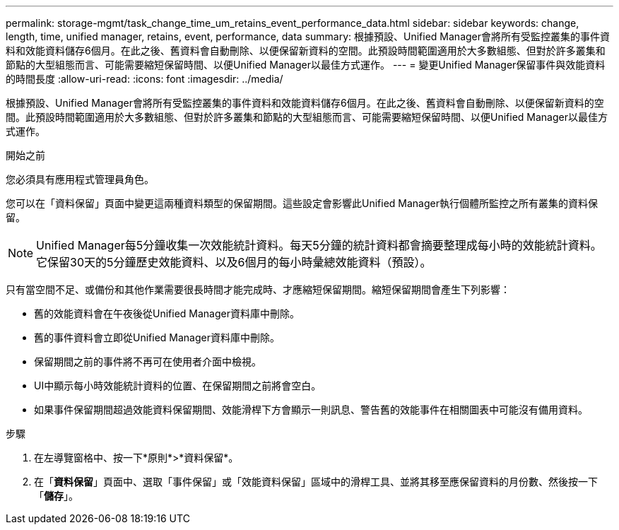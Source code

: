 ---
permalink: storage-mgmt/task_change_time_um_retains_event_performance_data.html 
sidebar: sidebar 
keywords: change, length, time, unified manager, retains, event, performance, data 
summary: 根據預設、Unified Manager會將所有受監控叢集的事件資料和效能資料儲存6個月。在此之後、舊資料會自動刪除、以便保留新資料的空間。此預設時間範圍適用於大多數組態、但對於許多叢集和節點的大型組態而言、可能需要縮短保留時間、以便Unified Manager以最佳方式運作。 
---
= 變更Unified Manager保留事件與效能資料的時間長度
:allow-uri-read: 
:icons: font
:imagesdir: ../media/


[role="lead"]
根據預設、Unified Manager會將所有受監控叢集的事件資料和效能資料儲存6個月。在此之後、舊資料會自動刪除、以便保留新資料的空間。此預設時間範圍適用於大多數組態、但對於許多叢集和節點的大型組態而言、可能需要縮短保留時間、以便Unified Manager以最佳方式運作。

.開始之前
您必須具有應用程式管理員角色。

您可以在「資料保留」頁面中變更這兩種資料類型的保留期間。這些設定會影響此Unified Manager執行個體所監控之所有叢集的資料保留。

[NOTE]
====
Unified Manager每5分鐘收集一次效能統計資料。每天5分鐘的統計資料都會摘要整理成每小時的效能統計資料。它保留30天的5分鐘歷史效能資料、以及6個月的每小時彙總效能資料（預設）。

====
只有當空間不足、或備份和其他作業需要很長時間才能完成時、才應縮短保留期間。縮短保留期間會產生下列影響：

* 舊的效能資料會在午夜後從Unified Manager資料庫中刪除。
* 舊的事件資料會立即從Unified Manager資料庫中刪除。
* 保留期間之前的事件將不再可在使用者介面中檢視。
* UI中顯示每小時效能統計資料的位置、在保留期間之前將會空白。
* 如果事件保留期間超過效能資料保留期間、效能滑桿下方會顯示一則訊息、警告舊的效能事件在相關圖表中可能沒有備用資料。


.步驟
. 在左導覽窗格中、按一下*原則*>*資料保留*。
. 在「*資料保留*」頁面中、選取「事件保留」或「效能資料保留」區域中的滑桿工具、並將其移至應保留資料的月份數、然後按一下「*儲存*」。

